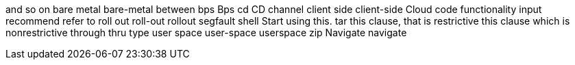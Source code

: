 and so on
bare metal
bare-metal
between
bps
Bps
cd
CD
channel
client side
client-side
Cloud
code
functionality
input
recommend
refer to
roll out
roll-out
rollout
segfault
shell
Start using this.
tar
this clause, that is restrictive
this clause which is nonrestrictive
through
thru
type
user space
user-space
userspace
zip
Navigate
navigate
